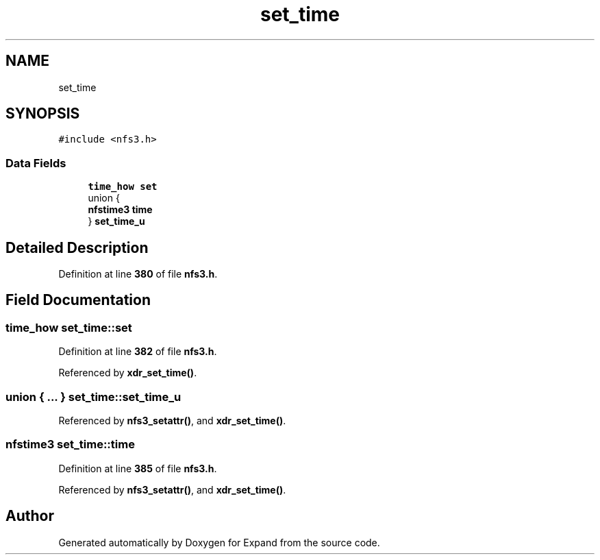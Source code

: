 .TH "set_time" 3 "Wed May 24 2023" "Version Expand version 1.0r5" "Expand" \" -*- nroff -*-
.ad l
.nh
.SH NAME
set_time
.SH SYNOPSIS
.br
.PP
.PP
\fC#include <nfs3\&.h>\fP
.SS "Data Fields"

.in +1c
.ti -1c
.RI "\fBtime_how\fP \fBset\fP"
.br
.ti -1c
.RI "union {"
.br
.ti -1c
.RI "   \fBnfstime3\fP \fBtime\fP"
.br
.ti -1c
.RI "} \fBset_time_u\fP"
.br
.in -1c
.SH "Detailed Description"
.PP 
Definition at line \fB380\fP of file \fBnfs3\&.h\fP\&.
.SH "Field Documentation"
.PP 
.SS "\fBtime_how\fP set_time::set"

.PP
Definition at line \fB382\fP of file \fBnfs3\&.h\fP\&.
.PP
Referenced by \fBxdr_set_time()\fP\&.
.SS "union  { \&.\&.\&. }  set_time::set_time_u"

.PP
Referenced by \fBnfs3_setattr()\fP, and \fBxdr_set_time()\fP\&.
.SS "\fBnfstime3\fP set_time::time"

.PP
Definition at line \fB385\fP of file \fBnfs3\&.h\fP\&.
.PP
Referenced by \fBnfs3_setattr()\fP, and \fBxdr_set_time()\fP\&.

.SH "Author"
.PP 
Generated automatically by Doxygen for Expand from the source code\&.
